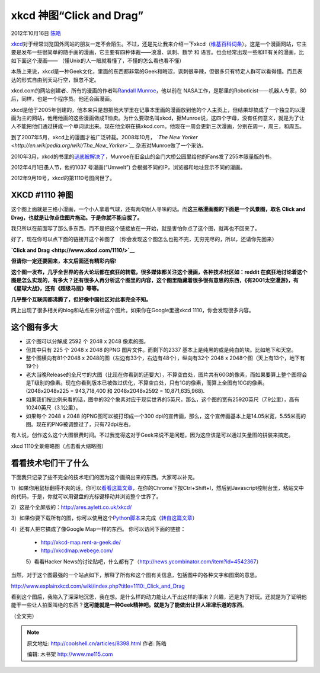 .. _articles8398:

xkcd 神图“Click and Drag”
=========================

2012年10月16日 `陈皓 <http://coolshell.cn/articles/author/haoel>`__

`xkcd <http://xkcd.com/>`__\ 对于经常浏览国外网站的朋友一定不会陌生。不过，还是先让我来介绍一下xkcd（\ `维基百科词条 <http://en.wikipedia.org/wiki/Xkcd>`__\ ）。这是一个漫画网站，它主要是发布一些很简单的随手画的漫画，它主要有四种体裁——浪漫、讽刺、数学
和 语言。也会经常出现一些和IT有关的漫画，比如下面这个漫画——
（懂Unix的人一眼就看懂了，不懂的怎么看也看不懂）

|image0|

本质上来说，xkcd是一种Geek文化，里面的东西都非常的Geek和晦涩，讽刺很辛辣，但很多只有特定人群可以看得懂。而且表达的形式自由到天马行空，飘忽不定。

xkcd.com的网站创建者、所有的漫画的作者叫\ `Randall
Munroe <http://en.wikipedia.org/wiki/Randall_Munroe>`__\ |image1|\ ，他以前在
NASA工作，是那里的Roboticist——机器人专家，80后，同样，也是一个程序员。他还会画漫画。

xkcd是他于2005年创建的，他本来只是想把他大学里在记事本里画的漫画放到他的个人主页上，但结果却搞成了一个独立的以漫画为主的网站，他用他画的这些漫画做成T恤卖。为什么要取名叫xkcd，据Munroe说，这四个字母，没有任何意义，就是为了让人不能把他们通过拼成一个单词读出来。现在他全职在搞xkcd.com。他现在一周会更新三次漫画，分别在周一，周三，和周五。

到了2007年5月，xkcd上的漫画才被广泛转载。2008年10月， *`The New
Yorker <http://en.wikipedia.org/wiki/The_New_Yorker>`__*
杂志对Munroe做了一个采访。

2010年3月，xkcd的书里的\ `谜底被解决了 <http://forums.xkcd.com/viewtopic.php?p=2042913#p2042829>`__\ ，Munroe在旧金山的金门大桥公园里给他的Fans发了255本限量版的书。

2012年4月1日愚人节，他的1037 号漫画(“Umwelt”)
会根据不同的IP，浏览器和地址显示不同的漫画。

2012年9月19号，xkcd的第1110号图问世了。

XKCD #1110 神图
^^^^^^^^^^^^^^^

这个图上面就是三格小漫画，一个小人拿着气球，还有两句耐人寻味的话。而\ **这三格漫画图的下面是一个风景图，取名
Click and Drag，也就是让你点住图片拖动。于是你就不能自拔了。**

我只所以在前面写了那么多东西，而不是把这个链接放在一开始，就是害怕你点了这个图，就再也不回来了。

好了，现在你可以点下面的链接开这个神图了
（你会发现这个图怎么也拖不完，无穷完尽的，所以，还请你先回来）

**`Click and Drag <http://www.xkcd.com/1110/>`__**

**但请你一定还要回来，本文后面还有精彩内容!**

**这个图一发布，几乎全世界的各大论坛都在疯狂的转载，很多媒体都关注这个漫画，各种技术社区如：reddit
在疯狂地讨论着这个图是怎么实现的，有多大？还有很多人再分析这个图里的内容，这个图里隐藏着很多很有意思的东西，《有2001太空漫游》，有《星球大战》，还有《超级马丽》等等。**

**几乎整个互联网都沸腾了，但好像中国社区对此事完全不知。**

网上出现了很多相关的blog和站点来分析这个图片。如果你在Google里搜xkcd
1110，你会发现很多内容。

这个图有多大
^^^^^^^^^^^^

-  这个图可以分解成 2592 个 2048 x 2048 像素的图。

-  但其中只有 225 个 2048 x 2048 的PNG 图片文件。而剩下的2337
   基本上是纯黑的或是纯白的块。比如地下和天空。

-  整个图横向有81个2048 x 2048的图（左边有33个，右边有48个），纵向有32个
   2048 x 2048个图（天上有13个，地下有19个）

-  老大当晚Release的全尺寸的大图（比现在你看到的还要大），不算空白处，图片共有60G的像素，而如果要算上整个图将会是T级别的像素。现在你看到版本已被做过优化，不算空白处，只有1G的像素，而算上全图有10G的像素。
   (2048x2048x225 = 943,718,400 和 2048x2048x2592 = 10,871,635,968).

-  如果我们按比例来看的话，图中的32个象素对应于现实世界的5英尺，那么，这个图的宽有25920英尺（7.9公里），高有10240英尺（3.1公里）。

-  如果每个 2048 x 2048 的PNG图可以被打印成一个300
   dpi的宣传画，那么，这个宣传画基本上是14.05米宽，5.55米高的图。现在的PNG被调整过了，只有72dpi左右。

有人说，创作这么这个大图很费时间。不过我觉得这对于Geek来说不是问题，因为这应该是可以通过矢量图的拼装来搞定。

|xkcd 1110全景缩略图（点击看大缩略图）|

xkcd 1110全景缩略图（点击看大缩略图）

看看技术宅们干了什么
^^^^^^^^^^^^^^^^^^^^

下面我只记录了些不完全的技术宅们的因为这个画搞出来的东西。大家可以补充。

1）如果你用鼠标翻得不爽的话，你可以\ `看看这篇文章 <http://www.potch.me/blog/press-and-hold.html>`__\ ，在你的Chrome下按Ctrl+Shift+I，然后到Javascript控制台里，粘贴文中的代码，于是，你就可以用键盘的光标键移动并浏览整个世界了。

2）这是个全屏版的：\ `http://ares.aylett.co.uk/xkcd/ <http://ares.aylett.co.uk/xkcd/>`__

3）如果你要下载所有的图，你可以使用这个\ `Python脚本 <http://lebbeo.us/static/get-xkcd-1110.py>`__\ 来完成（\ `转自这篇文章 <http://lebbeo.us/2012/09/19/not-bbq-fetching-component-images-of-xkcd-comic-1110/>`__\ ）

4）还有人把它搞成了像Google Map一样的东西。 你可以访问下面的链接：

    -  `http://xkcd-map.rent-a-geek.de/ <http://xkcd-map.rent-a-geek.de/>`__
    -  `http://xkcdmap.webege.com/  <http://xkcdmap.webege.com/>`__

    5）看看Hacker
    News的讨论贴吧，什么都有了（\ `http://news.ycombinator.com/item?id=4542367 <http://news.ycombinator.com/item?id=4542367>`__\ ）

当然，对于这个图最强的一个站点如下，解释了所有和这个图有关信息，包括图中的各种文字和图案的意思。

`http://www.explainxkcd.com/wiki/index.php?title=1110:\_Click\_and\_Drag <http://www.explainxkcd.com/wiki/index.php?title=1110:_Click_and_Drag>`__

看到这个图后，我陷入了深深地沉思，我在想。是什么样的动力能让人干出这样的事来？兴趣，还是为了好玩。还就是为了证明他能干一些让人拍案叫绝的东西？\ **这可能就是一种Geek精神吧。就是为了能做出让世人冿冿乐道的东西**\ 。

（全文完）

.. |image0| image:: /coolshell/static/20140921233323542000.png
.. |image1| image:: http://upload.wikimedia.org/wikipedia/commons/thumb/f/f4/Randall_Munroe_ducks.JPG/230px-Randall_Munroe_ducks.JPG
.. |xkcd 1110全景缩略图（点击看大缩略图）| image:: /coolshell/static/20140921233323584000.png
   :target: http://coolshell.cn//wp-content/uploads/2012/10/xkcd1110.png
.. |image9| image:: /coolshell/static/20140921233323656000.jpg

.. note::
    原文地址: http://coolshell.cn/articles/8398.html 
    作者: 陈皓 

    编辑: 木书架 http://www.me115.com